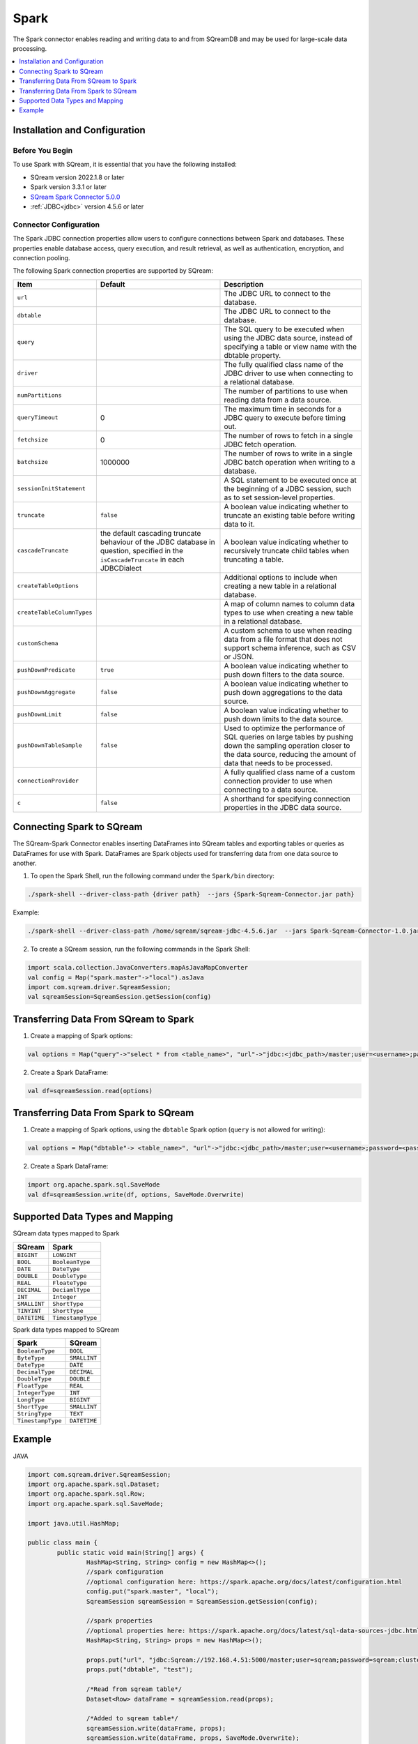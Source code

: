 .. _spark:

*****
Spark
*****


The Spark connector enables reading and writing data to and from SQreamDB and may be used for large-scale data processing.


.. contents::
   :local:
   :depth: 1

Installation and Configuration
------------------------------

Before You Begin
~~~~~~~~~~~~~~~~

To use Spark with SQream, it is essential that you have the following installed:

* SQream version 2022.1.8 or later
* Spark version 3.3.1 or later
* `SQream Spark Connector 5.0.0 <https://sq-ftp-public.s3.amazonaws.com/Spark-Sqream-Connector-5.0.0.jar>`_ 
* :ref:`JDBC<jdbc>` version 4.5.6 or later

Connector Configuration
~~~~~~~~~~~~~~~~~~~~~~~

The Spark JDBC connection properties allow users to configure connections between Spark and databases. These properties enable database access, query execution, and result retrieval, as well as authentication, encryption, and connection pooling.

The following Spark connection properties are supported by SQream: 

.. list-table:: 
   :widths: auto
   :header-rows: 1
   
   
   * - Item
     - Default
     - Description
   * - ``url``
     -
     - The JDBC URL to connect to the database.
   * - ``dbtable``
     - 
     - The JDBC URL to connect to the database.
   * - ``query``
     - 
     - The SQL query to be executed when using the JDBC data source, instead of specifying a table or view name with the dbtable property.
   * - ``driver``
     - 
     - The fully qualified class name of the JDBC driver to use when connecting to a relational database.
   * - ``numPartitions`` 
     - 
     - The number of partitions to use when reading data from a data source.
   * - ``queryTimeout``
     - 0
     - The maximum time in seconds for a JDBC query to execute before timing out.
   * - ``fetchsize``
     - 0
     - The number of rows to fetch in a single JDBC fetch operation.
   * - ``batchsize``
     - 1000000
     - The number of rows to write in a single JDBC batch operation when writing to a database.
   * - ``sessionInitStatement``
     - 
     - A SQL statement to be executed once at the beginning of a JDBC session, such as to set session-level properties.
   * - ``truncate``
     - ``false``
     - A boolean value indicating whether to truncate an existing table before writing data to it.
   * - ``cascadeTruncate``
     - the default cascading truncate behaviour of the JDBC database in question, specified in the ``isCascadeTruncate`` in each JDBCDialect
     - A boolean value indicating whether to recursively truncate child tables when truncating a table.
   * - ``createTableOptions``
     - 
     - Additional options to include when creating a new table in a relational database.
   * - ``createTableColumnTypes``
     - 
     - A map of column names to column data types to use when creating a new table in a relational database.
   * - ``customSchema``
     - 
     - A custom schema to use when reading data from a file format that does not support schema inference, such as CSV or JSON.
   * - ``pushDownPredicate``
     - ``true``
     - A boolean value indicating whether to push down filters to the data source.
   * - ``pushDownAggregate``
     - ``false``
     - A boolean value indicating whether to push down aggregations to the data source.
   * - ``pushDownLimit``
     - ``false``
     - A boolean value indicating whether to push down limits to the data source.
   * - ``pushDownTableSample``
     - ``false``
     - Used to optimize the performance of SQL queries on large tables by pushing down the sampling operation closer to the data source, reducing the amount of data that needs to be processed.
   * - ``connectionProvider``
     -
     - A fully qualified class name of a custom connection provider to use when connecting to a data source.
   * - ``c``
     - ``false``
     - A shorthand for specifying connection properties in the JDBC data source.
	 	


Connecting Spark to SQream
--------------------------

The SQream-Spark Connector enables inserting DataFrames into SQream tables and exporting tables or queries as DataFrames for use with Spark. DataFrames are Spark objects used for transferring data from one data source to another.

1. To open the Spark Shell, run the following command under the ``Spark/bin`` directory:

.. code-block:: postgres

		./spark-shell --driver-class-path {driver path}  --jars {Spark-Sqream-Connector.jar path}


Example:

.. code-block:: postgres

		./spark-shell --driver-class-path /home/sqream/sqream-jdbc-4.5.6.jar  --jars Spark-Sqream-Connector-1.0.jar

2. To create a SQream session, run the following commands in the Spark Shell:

.. code-block:: postgres
	
	import scala.collection.JavaConverters.mapAsJavaMapConverter
	val config = Map("spark.master"->"local").asJava
	import com.sqream.driver.SqreamSession;
	val sqreamSession=SqreamSession.getSession(config)
	

Transferring Data From SQream to Spark
--------------------------------------

1. Create a mapping of Spark options:

.. code-block:: postgres

	val options = Map("query"->"select * from <table_name>", "url"->"jdbc:<jdbc_path>/master;user=<username>;password=<password>;cluster=false").asJava

2. Create a Spark DataFrame:

.. code-block:: postgres

	val df=sqreamSession.read(options)

Transferring Data From Spark to SQream
--------------------------------------

1. Create a mapping of Spark options, using the ``dbtable`` Spark option (``query`` is not allowed for writing): 

.. code-block:: postgres

	val options = Map("dbtable"-> <table_name>", "url"->"jdbc:<jdbc_path>/master;user=<username>;password=<password>;cluster=false").asJava

2. Create a Spark DataFrame:

.. code-block:: postgres

	import org.apache.spark.sql.SaveMode
	val df=sqreamSession.write(df, options, SaveMode.Overwrite)

Supported Data Types and Mapping
--------------------------------

SQream data types mapped to Spark 

.. list-table:: 
   :widths: auto
   :header-rows: 1
   
   * - SQream
     - Spark
   * - ``BIGINT``
     - ``LONGINT``
   * - ``BOOL``
     - ``BooleanType``
   * - ``DATE``
     - ``DateType``
   * - ``DOUBLE``
     - ``DoubleType``
   * - ``REAL``
     - ``FloateType``
   * - ``DECIMAL``
     - ``DeciamlType``
   * - ``INT``
     - ``Integer``
   * - ``SMALLINT``
     - ``ShortType``
   * - ``TINYINT``
     - ``ShortType``
   * - ``DATETIME``
     - ``TimestampType``
	 
Spark data types mapped to SQream 

.. list-table:: 
   :widths: auto
   :header-rows: 1
   
   * - Spark
     - SQream
   * - ``BooleanType``
     - ``BOOL``
   * - ``ByteType``
     - ``SMALLINT``
   * - ``DateType``
     - ``DATE``
   * - ``DecimalType``
     - ``DECIMAL``
   * - ``DoubleType``
     - ``DOUBLE``
   * - ``FloatType``
     - ``REAL``
   * - ``IntegerType``
     - ``INT``
   * - ``LongType``
     - ``BIGINT``
   * - ``ShortType``
     - ``SMALLINT``
   * - ``StringType``
     - ``TEXT``
   * - ``TimestampType``
     - ``DATETIME``
	 

Example
-------
	  
JAVA

.. code-block:: postgres

	import com.sqream.driver.SqreamSession;
	import org.apache.spark.sql.Dataset;
	import org.apache.spark.sql.Row;
	import org.apache.spark.sql.SaveMode;

	import java.util.HashMap;

	public class main {
		public static void main(String[] args) {
			HashMap<String, String> config = new HashMap<>();
			//spark configuration
			//optional configuration here: https://spark.apache.org/docs/latest/configuration.html
			config.put("spark.master", "local");
			SqreamSession sqreamSession = SqreamSession.getSession(config);

			//spark properties
			//optional properties here: https://spark.apache.org/docs/latest/sql-data-sources-jdbc.html
			HashMap<String, String> props = new HashMap<>();

			props.put("url", "jdbc:Sqream://192.168.4.51:5000/master;user=sqream;password=sqream;cluster=false;logfile=logsFiles.txt;loggerlevel=DEBUG");
			props.put("dbtable", "test");

			/*Read from sqream table*/
			Dataset<Row> dataFrame = sqreamSession.read(props);

			/*Added to sqream table*/
			sqreamSession.write(dataFrame, props);
			sqreamSession.write(dataFrame, props, SaveMode.Overwrite);
			

		}
	}
	  
